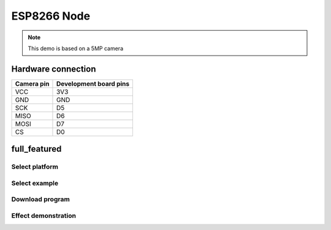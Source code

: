 ESP8266 Node
========================
.. note::
    This demo is based on a 5MP camera

Hardware connection
*********************

==========   =========================  
Camera pin   Development board pins    
==========   ========================= 
VCC          3V3
GND          GND
SCK          D5
MISO         D6
MOSI         D7
CS           D0
==========   ========================= 


full_featured
*********************

Select platform
~~~~~~~~~~~~~~~~~~~~~~~~~~~~~~~

.. image:: /_static/images/esp8266/selectPlatform.bmp

Select example
~~~~~~~~~~~~~~~~~~~~~~~~~~~~~~~

.. image:: /_static/images/esp8266/selectExample.bmp

Download program
~~~~~~~~~~~~~~~~~~~~~~~~~~~~~~~

.. image:: /_static/images/esp8266/download.jpg



Effect demonstration
~~~~~~~~~~~~~~~~~~~~~~~~~~~~~~~

.. image:: /_static/images/GUI/image.bmp